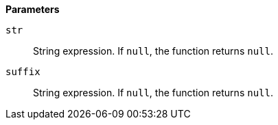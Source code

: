 // This is generated by ESQL's AbstractFunctionTestCase. Do no edit it. See ../README.md for how to regenerate it.

*Parameters*

`str`::
String expression. If `null`, the function returns `null`.

`suffix`::
String expression. If `null`, the function returns `null`.
